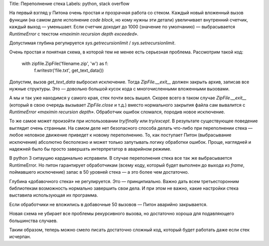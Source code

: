 Title: Переполнение стека
Labels: python, stack overflow

На первый взгляд у Питона очень простая и прозрачная работа со стеком.
Каждый новый вложенный вызов функции (на самом деле исполнение *code
block*, но кому нужны эти детали) увеличивает внутренний счетчик,
каждый выход — уменьшает. Если счетчик доходит до 1000 (значение по
умолчанию) — выбрасывается `RuntimeError` с текстом *«maximin
recursion depth exceeded»*.

Допустимая глубина регулируется
`sys.getrecursionlimit` / `sys.setrecursionlimit`.


Очень простая и понятная схема, в которой тем не менее есть серьезная проблема.
Рассмотрим такой код:

    with zipfile.ZipFile('filename.zip', 'w') as f:
        f.writestr('file.txt', get_text_data())

Допустим, вызов `get_text_data` выбросил исключение. Тогда
`ZipFile.__exit__` должен закрыть архив, записав все нужные
структуры. Это — довольно большой кусок кода с многочисленными
вложенными вызовами.

А мы и так уже находимся у самого края, стек почти весь вышел. Скорее
всего в таком случае `ZipFile.__exit__` (который в свою очередь
вызывает `ZipFile.close` и т.д.) вместо нормального закрытия файла сам
вывалится с `RuntimeError` *«maximin recursion depth»*. Обработчик
ошибок сломался, породив новое исключение.

То же самое может произойти при использовании `try/finally` или
`try/except`.  В результате существующее поведение выглядит очень
странным. На самом деле нет безопасного способа делать что-либо при
переполнении стека — любое неловкое движение приведет к новому
переполнению. То, как поступает Питон (выбрасывание исключения)
абсолютно бесполезно и может только запутывать логику обработки
ошибок. Проще, наглядней и надежней было бы просто завершать
интерпретатор в аварийном режиме.

В python 3 ситауцию кардинально исправили. В случае переполнения стека
все так же выбрасывается RuntimeError. Но питон гарантирует
обработчикам (всему коду, который будет выполнен до выхода из *frame*,
поймавшего исключение) запас в 50 уровней стека — а это более чем
достаточно.

Глубина «добавочного стека» не регулируется. Это —
принципиально. Важно дать всем третьесторонним библиотекам возможность
нормально завершить свои дела. И при этом не важно, какие настройки
стека выставила использующая их программа.

Если обработчики не вложились в добавочные 50 вызовов — Питон аварийно
закрывается.

Новая схема не убирает все проблемы рекурсивного вызова, но достаточно
хороша для подавляющего большинства случаев.

Таким образом, теперь можно смело писать достаточно сложный код,
который будет работать даже если стек исчерпан.
